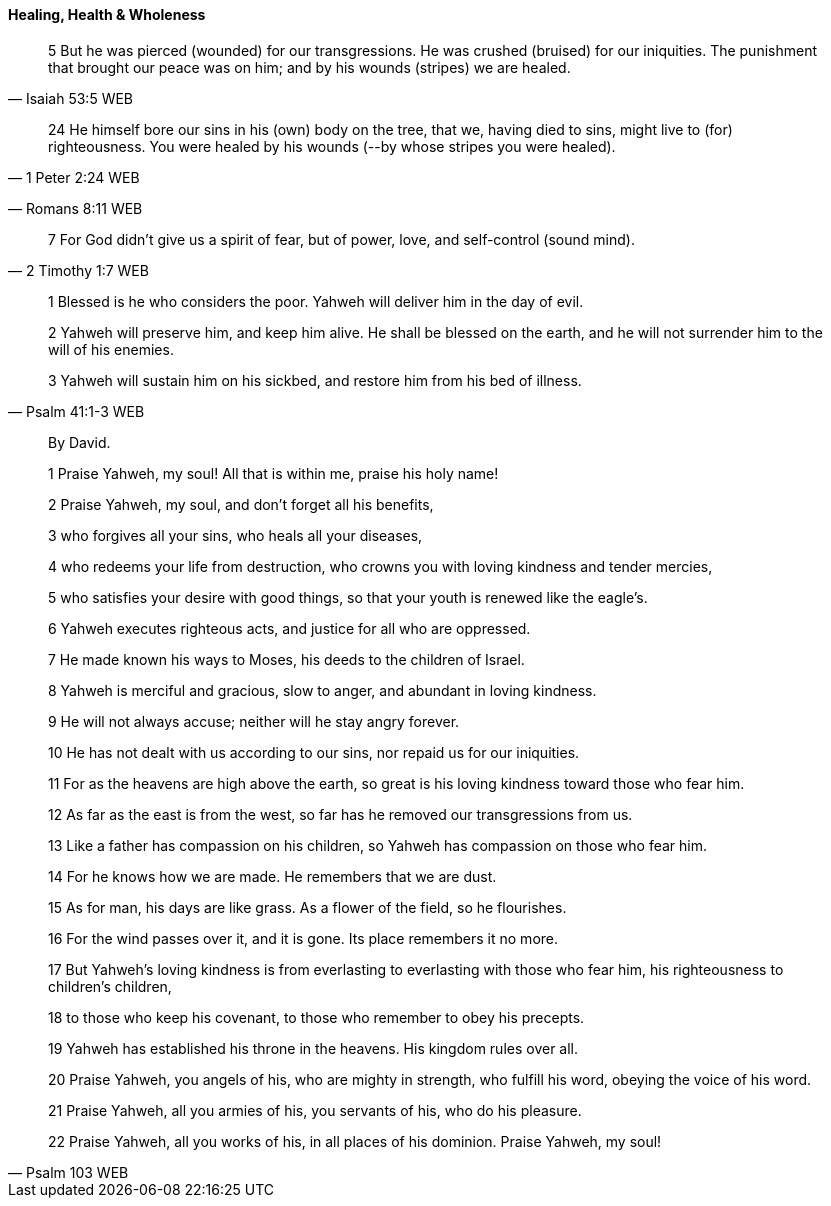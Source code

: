 ==== Healing, Health & Wholeness
> 5 But he was pierced (wounded) for our transgressions. He was crushed (bruised) for our iniquities. The punishment that brought our peace was on him; and by his wounds (stripes) we are healed.
> -- Isaiah 53:5 WEB

> 24 He himself bore our sins in his (own) body on the tree, that we, having died to sins, might live to (for) righteousness. You were healed by his wounds (--by whose stripes you were healed).
> -- 1 Peter 2:24 WEB



> -- Romans 8:11 WEB

> 7 For God didn’t give us a spirit of fear, but of power, love, and self-control (sound mind).
> -- 2 Timothy 1:7 WEB

> 1 Blessed is he who considers the poor. Yahweh will deliver him in the day of evil.
>
> 2 Yahweh will preserve him, and keep him alive. He shall be blessed on the earth, and he will not surrender him to the will of his enemies.
>
> 3 Yahweh will sustain him on his sickbed, and restore him from his bed of illness.
> -- Psalm 41:1-3 WEB


> By David.
>
> 1 Praise Yahweh, my soul! All that is within me, praise his holy name!
>
> 2 Praise Yahweh, my soul, and don’t forget all his benefits,
>
> 3 who forgives all your sins, who heals all your diseases,
>
> 4 who redeems your life from destruction, who crowns you with loving kindness and tender mercies,
>
> 5 who satisfies your desire with good things, so that your youth is renewed like the eagle’s.
>
> 6 Yahweh executes righteous acts, and justice for all who are oppressed.
>
> 7 He made known his ways to Moses, his deeds to the children of Israel.
>
> 8 Yahweh is merciful and gracious, slow to anger, and abundant in loving kindness.
>
> 9 He will not always accuse; neither will he stay angry forever.
>
> 10 He has not dealt with us according to our sins, nor repaid us for our iniquities.
>
> 11 For as the heavens are high above the earth, so great is his loving kindness toward those who fear him.
>
> 12 As far as the east is from the west, so far has he removed our transgressions from us.
>
> 13 Like a father has compassion on his children, so Yahweh has compassion on those who fear him.
>
> 14 For he knows how we are made. He remembers that we are dust.
>
> 15 As for man, his days are like grass. As a flower of the field, so he flourishes.
>
> 16 For the wind passes over it, and it is gone. Its place remembers it no more.
>
> 17 But Yahweh’s loving kindness is from everlasting to everlasting with those who fear him, his righteousness to children’s children,
>
> 18 to those who keep his covenant, to those who remember to obey his precepts.
>
> 19 Yahweh has established his throne in the heavens. His kingdom rules over all.
>
> 20 Praise Yahweh, you angels of his, who are mighty in strength, who fulfill his word, obeying the voice of his word.
>
> 21 Praise Yahweh, all you armies of his, you servants of his, who do his pleasure.
>
> 22 Praise Yahweh, all you works of his, in all places of his dominion. Praise Yahweh, my soul!
>
> -- Psalm 103 WEB
